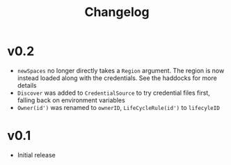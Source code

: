 #+TITLE: Changelog

* v0.2
+ ~newSpaces~ no longer directly takes a ~Region~ argument. The region is now instead loaded along with the credentials. See the haddocks for more details
+ ~Discover~ was added to ~CredentialSource~ to try credential files first, falling back on environment variables
+ ~Owner(id')~ was renamed to ~ownerID~, ~LifeCycleRule(id')~ to ~lifecyleID~

* v0.1
+ Initial release
